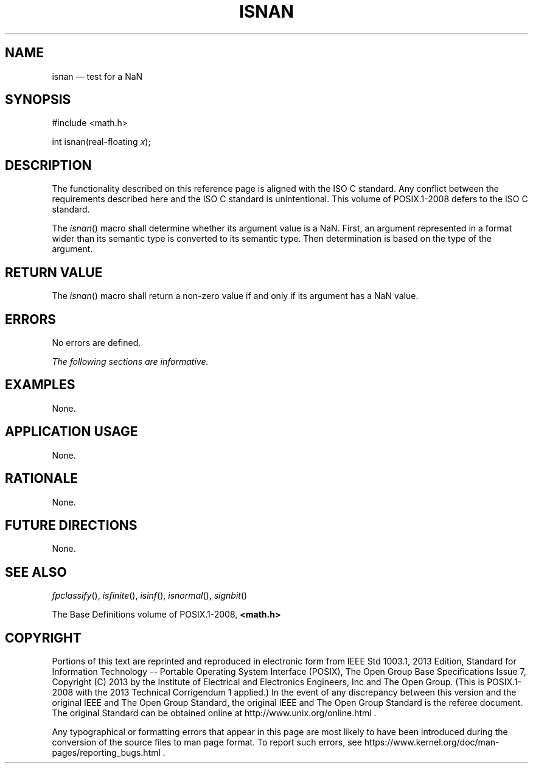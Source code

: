 '\" et
.TH ISNAN "3" 2013 "IEEE/The Open Group" "POSIX Programmer's Manual"

.SH NAME
isnan
\(em test for a NaN
.SH SYNOPSIS
.LP
.nf
#include <math.h>
.P
int isnan(real-floating \fIx\fP);
.fi
.SH DESCRIPTION
The functionality described on this reference page is aligned with the
ISO\ C standard. Any conflict between the requirements described here and the
ISO\ C standard is unintentional. This volume of POSIX.1\(hy2008 defers to the ISO\ C standard.
.P
The
\fIisnan\fR()
macro shall determine whether its argument value is a NaN. First, an
argument represented in a format wider than its semantic type is
converted to its semantic type. Then determination is based on the type
of the argument.
.SH "RETURN VALUE"
The
\fIisnan\fR()
macro shall return a non-zero value if and only if its argument has a
NaN value.
.SH ERRORS
No errors are defined.
.LP
.IR "The following sections are informative."
.SH EXAMPLES
None.
.SH "APPLICATION USAGE"
None.
.SH RATIONALE
None.
.SH "FUTURE DIRECTIONS"
None.
.SH "SEE ALSO"
.IR "\fIfpclassify\fR\^(\|)",
.IR "\fIisfinite\fR\^(\|)",
.IR "\fIisinf\fR\^(\|)",
.IR "\fIisnormal\fR\^(\|)",
.IR "\fIsignbit\fR\^(\|)"
.P
The Base Definitions volume of POSIX.1\(hy2008,
.IR "\fB<math.h>\fP"
.SH COPYRIGHT
Portions of this text are reprinted and reproduced in electronic form
from IEEE Std 1003.1, 2013 Edition, Standard for Information Technology
-- Portable Operating System Interface (POSIX), The Open Group Base
Specifications Issue 7, Copyright (C) 2013 by the Institute of
Electrical and Electronics Engineers, Inc and The Open Group.
(This is POSIX.1-2008 with the 2013 Technical Corrigendum 1 applied.) In the
event of any discrepancy between this version and the original IEEE and
The Open Group Standard, the original IEEE and The Open Group Standard
is the referee document. The original Standard can be obtained online at
http://www.unix.org/online.html .

Any typographical or formatting errors that appear
in this page are most likely
to have been introduced during the conversion of the source files to
man page format. To report such errors, see
https://www.kernel.org/doc/man-pages/reporting_bugs.html .
